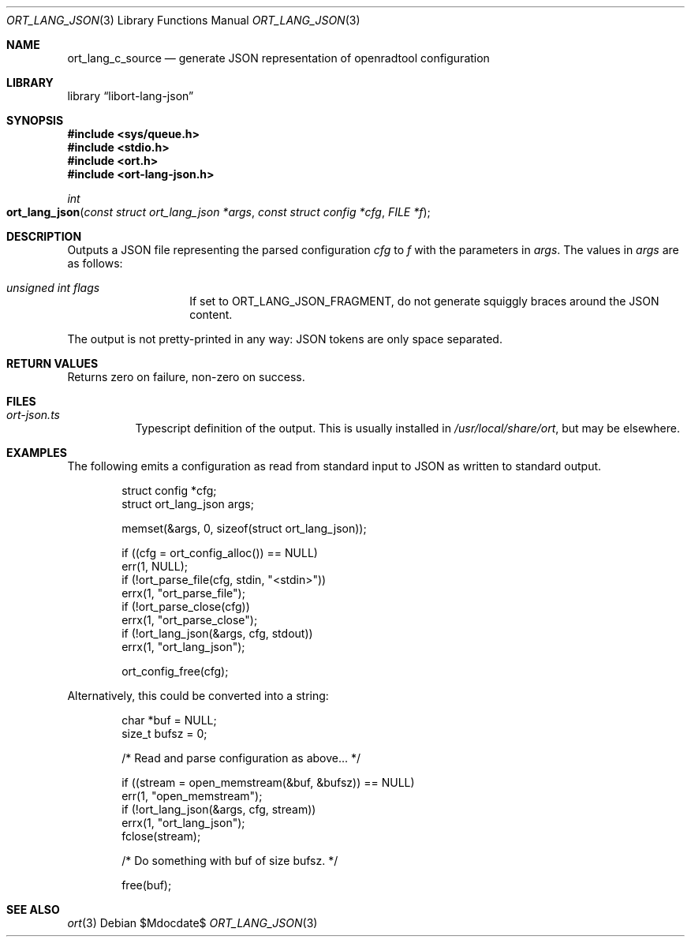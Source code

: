 .\"	$Id$
.\"
.\" Copyright (c) 2020 Kristaps Dzonsons <kristaps@bsd.lv>
.\"
.\" Permission to use, copy, modify, and distribute this software for any
.\" purpose with or without fee is hereby granted, provided that the above
.\" copyright notice and this permission notice appear in all copies.
.\"
.\" THE SOFTWARE IS PROVIDED "AS IS" AND THE AUTHOR DISCLAIMS ALL WARRANTIES
.\" WITH REGARD TO THIS SOFTWARE INCLUDING ALL IMPLIED WARRANTIES OF
.\" MERCHANTABILITY AND FITNESS. IN NO EVENT SHALL THE AUTHOR BE LIABLE FOR
.\" ANY SPECIAL, DIRECT, INDIRECT, OR CONSEQUENTIAL DAMAGES OR ANY DAMAGES
.\" WHATSOEVER RESULTING FROM LOSS OF USE, DATA OR PROFITS, WHETHER IN AN
.\" ACTION OF CONTRACT, NEGLIGENCE OR OTHER TORTIOUS ACTION, ARISING OUT OF
.\" OR IN CONNECTION WITH THE USE OR PERFORMANCE OF THIS SOFTWARE.
.\"
.Dd $Mdocdate$
.Dt ORT_LANG_JSON 3
.Os
.Sh NAME
.Nm ort_lang_c_source
.Nd generate JSON representation of openradtool configuration
.Sh LIBRARY
.Lb libort-lang-json
.Sh SYNOPSIS
.In sys/queue.h
.In stdio.h
.In ort.h
.In ort-lang-json.h
.Ft int
.Fo ort_lang_json
.Fa "const struct ort_lang_json *args"
.Fa "const struct config *cfg"
.Fa "FILE *f"
.Fc
.Sh DESCRIPTION
Outputs a JSON file representing the parsed configuration
.Fa cfg
to
.Fa f
with the parameters in
.Fa args .
The values in
.Fa args
are as follows:
.Bl -tag -width Ds -offset indent
.It Va unsigned int flags
If set to
.Dv ORT_LANG_JSON_FRAGMENT ,
do not generate squiggly braces around the JSON content.
.El
.Pp
The output is not pretty-printed in any way: JSON tokens are only space
separated.
.\" The following requests should be uncommented and used where appropriate.
.\" .Sh CONTEXT
.\" For section 9 functions only.
.Sh RETURN VALUES
Returns zero on failure, non-zero on success.
.\" For sections 2, 3, and 9 function return values only.
.\" .Sh ENVIRONMENT
.\" For sections 1, 6, 7, and 8 only.
.Sh FILES
.Bl -tag -width Ds
.It Pa ort-json.ts
Typescript definition of the output.
This is usually installed in
.Pa /usr/local/share/ort ,
but may be elsewhere.
.El
.\" .Sh EXIT STATUS
.\" For sections 1, 6, and 8 only.
.Sh EXAMPLES
The following emits a configuration as read from standard input to JSON as
written to standard output.
.Bd -literal -offset indent
struct config *cfg;
struct ort_lang_json args;

memset(&args, 0, sizeof(struct ort_lang_json));

if ((cfg = ort_config_alloc()) == NULL)
  err(1, NULL);
if (!ort_parse_file(cfg, stdin, "<stdin>"))
  errx(1, "ort_parse_file");
if (!ort_parse_close(cfg))
  errx(1, "ort_parse_close");
if (!ort_lang_json(&args, cfg, stdout))
  errx(1, "ort_lang_json");

ort_config_free(cfg);
.Ed
.Pp
Alternatively, this could be converted into a string:
.Bd -literal -offset indent
char *buf = NULL;
size_t bufsz = 0;

/* Read and parse configuration as above... */

if ((stream = open_memstream(&buf, &bufsz)) == NULL)
  err(1, "open_memstream");
if (!ort_lang_json(&args, cfg, stream))
  errx(1, "ort_lang_json");
fclose(stream);

/* Do something with buf of size bufsz. */

free(buf);
.Ed
.\" .Sh DIAGNOSTICS
.\" For sections 1, 4, 6, 7, 8, and 9 printf/stderr messages only.
.\" .Sh ERRORS
.\" For sections 2, 3, 4, and 9 errno settings only.
.Sh SEE ALSO
.Xr ort 3
.\" .Sh STANDARDS
.\" .Sh HISTORY
.\" .Sh AUTHORS
.\" .Sh CAVEATS
.\" .Sh BUGS
